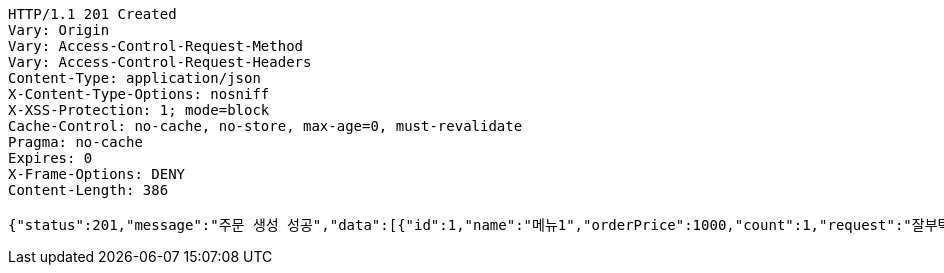 [source,http,options="nowrap"]
----
HTTP/1.1 201 Created
Vary: Origin
Vary: Access-Control-Request-Method
Vary: Access-Control-Request-Headers
Content-Type: application/json
X-Content-Type-Options: nosniff
X-XSS-Protection: 1; mode=block
Cache-Control: no-cache, no-store, max-age=0, must-revalidate
Pragma: no-cache
Expires: 0
X-Frame-Options: DENY
Content-Length: 386

{"status":201,"message":"주문 생성 성공","data":[{"id":1,"name":"메뉴1","orderPrice":1000,"count":1,"request":"잘부탁드립니다","orderStatus":"ORDER"},{"id":2,"name":"메뉴2","orderPrice":2000,"count":2,"request":"잘부탁드립니다","orderStatus":"ORDER"},{"id":3,"name":"메뉴3","orderPrice":3000,"count":3,"request":"잘부탁드립니다","orderStatus":"ORDER"}]}
----